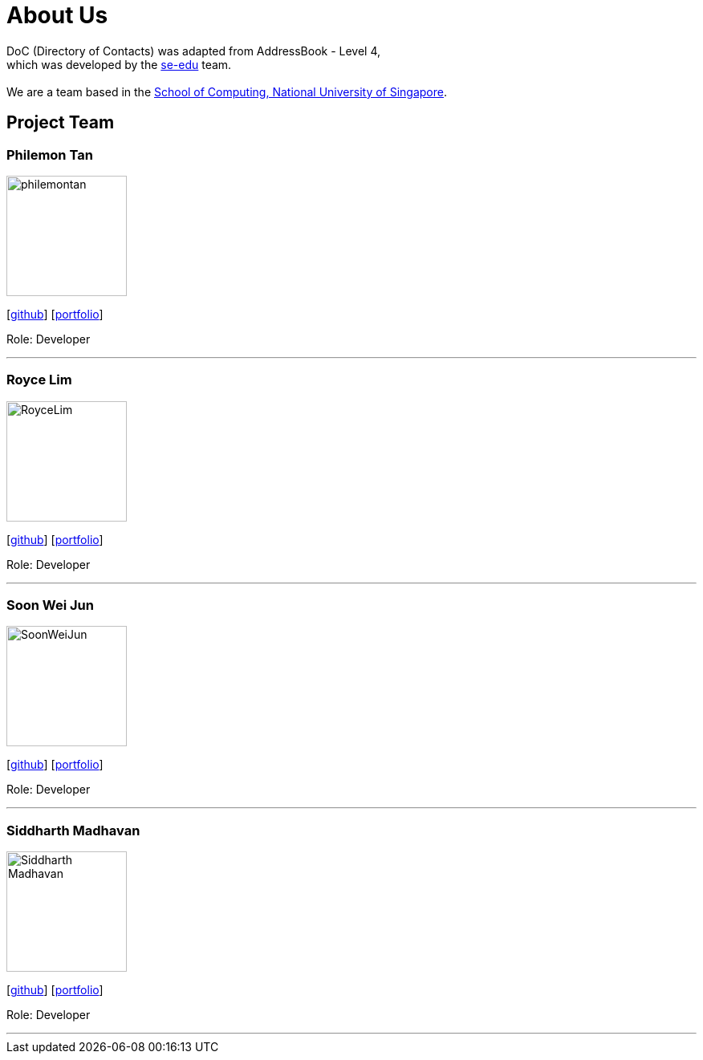 = About Us
:relfileprefix: team/
ifdef::env-github,env-browser[:outfilesuffix: .adoc]
:imagesDir: images
:stylesDir: stylesheets

DoC (Directory of Contacts) was adapted from AddressBook - Level 4, +
which was developed by the https://se-edu.github.io/docs/Team.html[se-edu] team. +
{empty} +
We are a team based in the http://www.comp.nus.edu.sg[School of Computing, National University of Singapore].

== Project Team

=== Philemon Tan
image::philemontan.png[width="150", align="left"]
{empty}[https://github.com/philemontan[github]] [<<philemontan#, portfolio>>]

Role: Developer

'''

=== Royce Lim
image::RoyceLim.jpg[width="150", align="left"]
{empty}[https://github.com/royceljh[github]] [<<royceljh#, portfolio>>]

Role: Developer

'''

=== Soon Wei Jun
image::SoonWeiJun.jpg[width="150", align="left"]
{empty}[https://github.com/soonwj[github]] [<<soonwj#, portfolio>>]

Role: Developer

'''

=== Siddharth Madhavan
image::Siddharth_Madhavan.jpg[width="150", align="left"]
{empty}[http://github.com/sidhmads[github]] [<<sidhmads#, portfolio>>]

Role: Developer

'''
